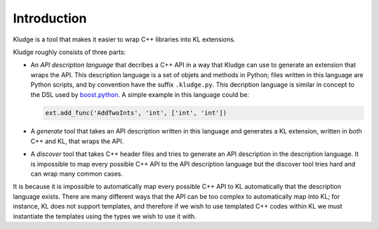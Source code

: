 .. _KludgeIntro:

Introduction
=============

Kludge is a tool that makes it easier to wrap C++ libraries into KL extensions.

Kludge roughly consists of three parts:

- An *API description language* that decribes a C++ API in a way that Kludge can use to generate an extension that wraps the API.  This description language is a set of objets and methods in Python; files written in this language are Python scripts, and by convention have the suffix ``.kludge.py``.  This decription language is similar in concept to the DSL used by `boost.python <http://www.boost.org/doc/libs/1_62_0/libs/python/doc/html/index.html>`_.  A simple example in this language could be:

  .. code-block:: python

    ext.add_func('AddTwoInts', 'int', ['int', 'int'])

- A *generate* tool that takes an API description written in this language and generates a KL extension, written in both C++ and KL, that wraps the API.

- A *discover* tool that takes C++ header files and tries to generate an API description in the description language.  It is impossible to map every possible C++ API to the API description language but the discover tool tries hard and can wrap many common cases.

It is because it is impossible to automatically map every possible C++ API to KL automatically that the description language exists.  There are many different ways that the API can be too complex to automatically map into KL; for instance, KL does not support templates, and therefore if we wish to use templated C++ codes within KL we must instantiate the templates using the types we wish to use it with.
